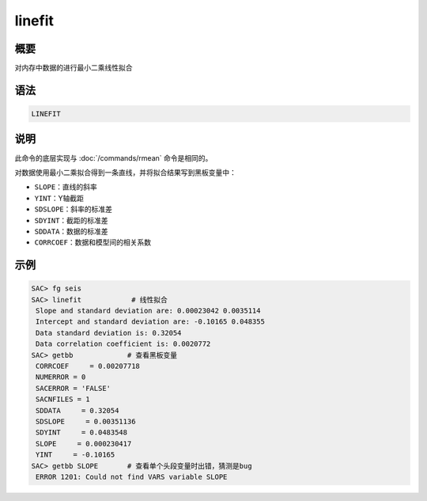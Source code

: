 linefit
=======

概要
----

对内存中数据的进行最小二乘线性拟合

语法
----

.. code:: bash

    LINEFIT

说明
----

此命令的底层实现与 :doc:`/commands/rmean`  命令是相同的。

对数据使用最小二乘拟合得到一条直线，并将拟合结果写到黑板变量中：

-  ``SLOPE``\ ：直线的斜率

-  ``YINT``\ ：Y轴截距

-  ``SDSLOPE``\ ：斜率的标准差

-  ``SDYINT``\ ：截距的标准差

-  ``SDDATA``\ ：数据的标准差

-  ``CORRCOEF``\ ：数据和模型间的相关系数

示例
----

.. code:: bash

    SAC> fg seis
    SAC> linefit            # 线性拟合
     Slope and standard deviation are: 0.00023042 0.0035114
     Intercept and standard deviation are: -0.10165 0.048355
     Data standard deviation is: 0.32054
     Data correlation coefficient is: 0.0020772
    SAC> getbb             # 查看黑板变量
     CORRCOEF     = 0.00207718
     NUMERROR = 0
     SACERROR = 'FALSE'
     SACNFILES = 1
     SDDATA     = 0.32054
     SDSLOPE     = 0.00351136
     SDYINT     = 0.0483548
     SLOPE     = 0.000230417
     YINT     = -0.10165
    SAC> getbb SLOPE       # 查看单个头段变量时出错，猜测是bug
     ERROR 1201: Could not find VARS variable SLOPE
